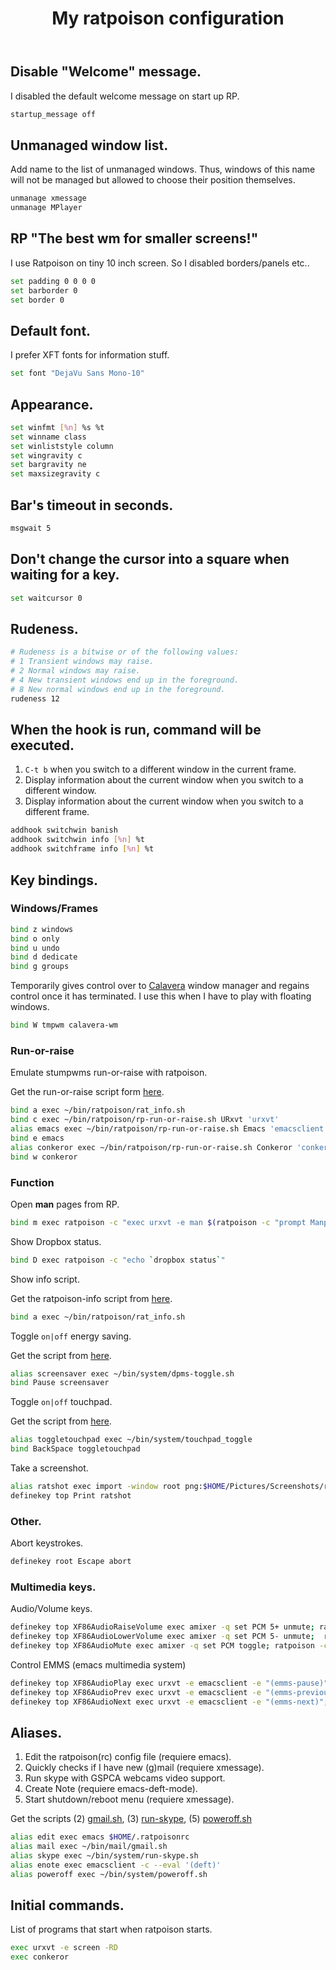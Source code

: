 #+TITLE: My ratpoison configuration

** Disable "Welcome" message.

I disabled the default welcome message on start up RP.

#+begin_src sh :tangle ~/.ratpoisonrc
startup_message off
#+end_src

** Unmanaged window list.

Add name to the list of unmanaged windows. Thus, windows of this name will not be managed but allowed to
choose their position themselves.

#+begin_src sh :tangle ~/.ratpoisonrc
unmanage xmessage
unmanage MPlayer
#+end_src

** RP "The best wm for smaller screens!"

I use Ratpoison on tiny 10 inch screen. So I disabled borders/panels etc..

#+begin_src sh :tangle ~/.ratpoisonrc
set padding 0 0 0 0
set barborder 0
set border 0
#+end_src

** Default font.

I prefer XFT fonts for information stuff.

#+begin_src sh :tangle ~/.ratpoisonrc
set font "DejaVu Sans Mono-10"
#+end_src

** Appearance.

#+begin_src sh :tangle ~/.ratpoisonrc
set winfmt [%n] %s %t
set winname class
set winliststyle column
set wingravity c
set bargravity ne
set maxsizegravity c
#+end_src

** Bar's timeout in seconds.

#+begin_src sh :tangle ~/.ratpoisonrc :padline no
msgwait 5
#+end_src

** Don't change the cursor into a square when waiting for a key.

#+begin_src sh :tangle ~/.ratpoisonrc
set waitcursor 0
#+end_src

** Rudeness.

#+begin_src sh :tangle ~/.ratpoisonrc
# Rudeness is a bitwise or of the following values:
# 1 Transient windows may raise.
# 2 Normal windows may raise.
# 4 New transient windows end up in the foreground.
# 8 New normal windows end up in the foreground.
rudeness 12
#+end_src

** When the hook is run, command will be executed.

1. =C-t b= when you switch to a different window in the current frame.
2. Display information about the current window when you switch to a different window.
3. Display information about the current window when you switch to a different frame.

#+begin_src sh :tangle ~/.ratpoisonrc
addhook switchwin banish
addhook switchwin info [%n] %t
addhook switchframe info [%n] %t
#+end_src

** Key bindings.

*** Windows/Frames

#+begin_src sh :tangle ~/.ratpoisonrc
bind z windows
bind o only
bind u undo
bind d dedicate
bind g groups
#+end_src

Temporarily gives control over to [[https://github.com/ivoarch/calavera-wm][Calavera]] window manager and regains control once it has terminated.
I use this when I have to play with floating windows.

#+BEGIN_SRC sh :tangle ~/.ratpoisonrc
bind W tmpwm calavera-wm
#+END_SRC

*** Run-or-raise

Emulate stumpwms run-or-raise with ratpoison.

Get the run-or-raise script form [[https://raw.github.com/ivoarch/bin/master/ratpoison/rp-run-or-raise.sh][here]].

#+begin_src sh :tangle ~/.ratpoisonrc
bind a exec ~/bin/ratpoison/rat_info.sh
bind c exec ~/bin/ratpoison/rp-run-or-raise.sh URxvt 'urxvt'
alias emacs exec ~/bin/ratpoison/rp-run-or-raise.sh Emacs 'emacsclient -ca emacs'
bind e emacs
alias conkeror exec ~/bin/ratpoison/rp-run-or-raise.sh Conkeror 'conkeror'
bind w conkeror
#+end_src

*** Function

Open *man* pages from RP.

#+begin_src sh :tangle ~/.ratpoisonrc :padline no
bind m exec ratpoison -c "exec urxvt -e man $(ratpoison -c "prompt Manpage:")"
#+end_src

Show Dropbox status.

#+begin_src sh :tangle ~/.ratpoisonrc :padline no
bind D exec ratpoison -c "echo `dropbox status`"
#+end_src

Show info script.

Get the ratpoison-info script from [[https://raw2.github.com/ivoarch/bin/master/ratpoison/rat_info.sh][here]].

#+begin_src sh :tangle ~/.ratpoisonrc :padline no
bind a exec ~/bin/ratpoison/rat_info.sh
#+end_src

Toggle =on|off= energy saving.

Get the script from [[https://raw2.github.com/ivoarch/bin/master/system/dpms-toggle.sh][here]].

#+begin_src sh :tangle ~/.ratpoisonrc
alias screensaver exec ~/bin/system/dpms-toggle.sh
bind Pause screensaver
#+end_src

Toggle =on|off= touchpad.

Get the script from [[https://raw2.github.com/ivoarch/bin/master/system/touchpad_toggle][here]].

#+BEGIN_SRC sh :tangle ~/.ratpoisonrc
alias toggletouchpad exec ~/bin/system/touchpad_toggle
bind BackSpace toggletouchpad
#+END_SRC

Take a screenshot.

#+begin_src sh :tangle ~/.ratpoisonrc
alias ratshot exec import -window root png:$HOME/Pictures/Screenshots/ratpoison-$(date +%s)$$.png && ratpoison -c "echo Ratshot saved!"
definekey top Print ratshot
#+end_src

*** Other.

Abort keystrokes.

#+begin_src sh :tangle ~/.ratpoisonrc
definekey root Escape abort
#+end_src


*** Multimedia keys.

Audio/Volume keys.

#+begin_src sh :tangle ~/.ratpoisonrc
definekey top XF86AudioRaiseVolume exec amixer -q set PCM 5+ unmute; ratpoison -c "echo RaiseVolume +5"
definekey top XF86AudioLowerVolume exec amixer -q set PCM 5- unmute;  ratpoison -c "echo LowerVolume -5"
definekey top XF86AudioMute exec amixer -q set PCM toggle; ratpoison -c "echo [ MUTE ]"
#+end_src

Control EMMS (emacs multimedia system)

#+begin_src sh :tangle ~/.ratpoisonrc
definekey top XF86AudioPlay exec urxvt -e emacsclient -e "(emms-pause)"; ratpoison -c "echo toggle EMMS"
definekey top XF86AudioPrev exec urxvt -e emacsclient -e "(emms-previous)"; ratpoison -c "echo EMMS << Previous song"
definekey top XF86AudioNext exec urxvt -e emacsclient -e "(emms-next)"; ratpoison -c "echo EMMS >> Next song"
#+end_src

** Aliases.

1. Edit the ratpoison(rc) config file (requiere emacs).
2. Quickly checks if I have new (g)mail (requiere xmessage).
3. Run skype with GSPCA webcams video support.
4. Create Note (requiere emacs-deft-mode).
5. Start shutdown/reboot menu (requiere xmessage).

Get the scripts (2) [[https://raw2.github.com/ivoarch/bin/master/mail/gmail.sh][gmail.sh]], (3) [[https://raw2.github.com/ivoarch/bin/master/system/run-skype.sh][run-skype]], (5) [[https://raw2.github.com/ivoarch/bin/master/system/poweroff.sh][poweroff.sh]]

#+begin_src sh :tangle ~/.ratpoisonrc
alias edit exec emacs $HOME/.ratpoisonrc
alias mail exec ~/bin/mail/gmail.sh
alias skype exec ~/bin/system/run-skype.sh
alias enote exec emacsclient -c --eval '(deft)'
alias poweroff exec ~/bin/system/poweroff.sh
#+end_src

** Initial commands.

List of programs that start when ratpoison starts.

#+begin_src sh :tangle ~/.ratpoisonrc
exec urxvt -e screen -RD
exec conkeror
#+end_src
